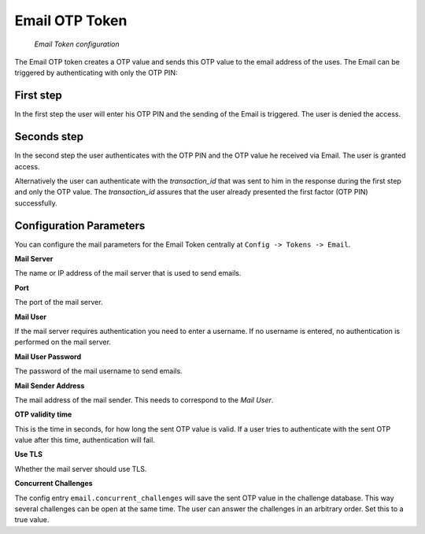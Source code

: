 
.. _email_otp_token:

Email OTP Token
...............

.. index:: Email Token

.. figure:: images/email.png
   :width: 500

   *Email Token configuration*

The Email OTP token creates a OTP value and sends this OTP value to the email
address of the uses. The Email can be triggered by authenticating with only
the OTP PIN:

First step
~~~~~~~~~~

In the first step the user will enter his OTP PIN and the sending of the
Email is
triggered. The user is denied the access.

Seconds step
~~~~~~~~~~~~

In the second step the user authenticates with the OTP PIN and the OTP value
he received via Email. The user is granted access.

.. _index: transaction_id

Alternatively the user can authenticate with the *transaction_id* that was
sent to him in the response during the first step and only the OTP value. The
*transaction_id* assures that the user already presented the first factor (OTP
PIN) successfully.

Configuration Parameters
~~~~~~~~~~~~~~~~~~~~~~~~
You can configure the mail parameters for the Email Token centrally at
``Config -> Tokens -> Email``.

**Mail Server**

The name or IP address of the mail server that is used to send emails.

**Port**

The port of the mail server.

**Mail User**

If the mail server requires authentication you need to enter a username. If
no username is entered, no authentication is performed on the mail server.

**Mail User Password**

The password of the mail username to send emails.

**Mail Sender Address**

The mail address of the mail sender. This needs to correspond to the *Mail
User*.

**OTP validity time**

This is the time in seconds, for how long the sent OTP value is valid. If a
user tries to authenticate with the sent OTP value after this time,
authentication will fail.

**Use TLS**

Whether the mail server should use TLS.

**Concurrent Challenges**

The config entry ``email.concurrent_challenges`` will save the sent OTP
value in the challenge database. This way several challenges can be open at the same
time. The user can answer the challenges in an arbitrary order.
Set this to a true value.
